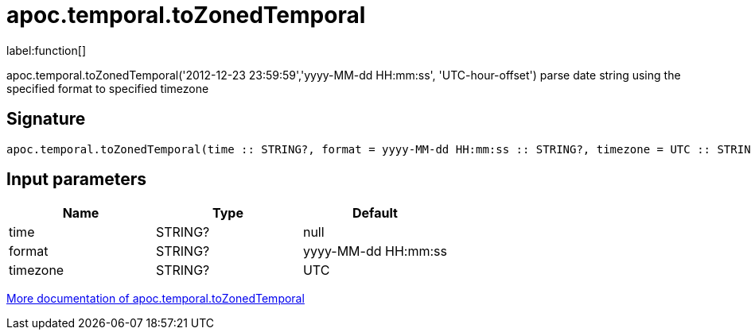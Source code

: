 ////
This file is generated by DocsTest, so don't change it!
////

= apoc.temporal.toZonedTemporal
:description: This section contains reference documentation for the apoc.temporal.toZonedTemporal function.

label:function[]

[.emphasis]
apoc.temporal.toZonedTemporal('2012-12-23 23:59:59','yyyy-MM-dd HH:mm:ss', 'UTC-hour-offset') parse date string using the specified format to specified timezone

== Signature

[source]
----
apoc.temporal.toZonedTemporal(time :: STRING?, format = yyyy-MM-dd HH:mm:ss :: STRING?, timezone = UTC :: STRING?) :: (DATETIME?)
----

== Input parameters
[.procedures, opts=header]
|===
| Name | Type | Default 
|time|STRING?|null
|format|STRING?|yyyy-MM-dd HH:mm:ss
|timezone|STRING?|UTC
|===

xref::temporal/temporal-conversions.adoc[More documentation of apoc.temporal.toZonedTemporal,role=more information]

